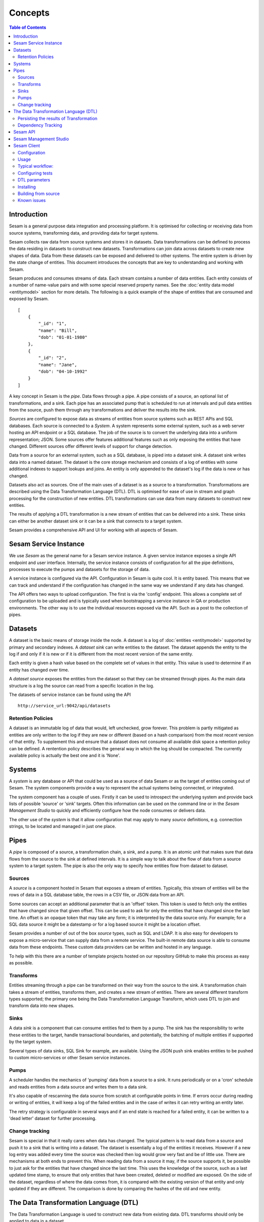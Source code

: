 ========
Concepts
========

.. contents:: Table of Contents
   :depth: 2
   :local:

Introduction
------------

Sesam is a general purpose data integration and processing platform. It is optimised for collecting or receiving data
from source systems, transforming data, and providing data for target systems.

Sesam collects raw data from source systems and stores it in datasets. Data transformations can be defined to process
the data residing in datasets to construct new datasets. Transformations can join data across datasets to create new
shapes of data. Data from these datasets can be exposed and delivered to other systems. The entire system is driven by
the state change of entities. This document introduces the concepts that are key to understanding and working with Sesam.

.. image:: images/datahub.jpg
    :width: 800px
    :align: center
    :alt: Sesam


Sesam produces and consumes streams of data. Each stream contains a number of data entities. Each entity consists of a
number of name-value pairs and with some special reserved property names. See the :doc:`entity data model <entitymodel>`
section for more details. The following is a quick example of the shape of entities that are consumed and exposed by Sesam.

::

    [
        {
            "_id": "1",
            "name": "Bill",
            "dob": "01-01-1980"
        },
        {
            "_id": "2",
            "name": "Jane",
            "dob": "04-10-1992"
        }
    ]


A key concept in Sesam is the *pipe*. Data flows through a pipe. A pipe consists of a source, an optional list of
transformations, and a sink. Each pipe has an associated pump that is scheduled to run at intervals and pull data
entities from the source, push them through any transformations and deliver the results into the sink.

*Sources* are configured to expose data as streams of entities from source systems such as REST APIs and SQL databases.
Each source is connected to a *System*. A system represents some external system, such as a web server hosting an
API endpoint or a SQL database. The job of the source is to convert the underlying data into a uniform representation; JSON.
Some sources offer features additional features such as only exposing the entities that have changed.
Different sources offer different levels of support for change detection.

Data from a source for an external system, such as a SQL database, is piped into a dataset sink. A dataset sink writes
data into a named dataset. The dataset is the core storage mechanism and consists of a log of entities with some
additional indexes to support lookups and joins. An entity is only appended to the dataset's log if the data is new
or has changed.

Datasets also act as sources. One of the main uses of a dataset is as a source to a transformation. Transformations are
described using the Data Transformation Language (DTL). DTL is optimised for ease of use in stream and graph processing
for the construction of new entities. DTL transformations can use data from many datasets to construct new entities.

The results of applying a DTL transformation is a new stream of entities that can be delivered into a sink. These sinks
can either be another dataset sink or it can be a sink that connects to a target system.

Sesam provides a comprehensive API and UI for working with all aspects of Sesam.

Sesam Service Instance
----------------------

We use *Sesam* as the general name for a Sesam service instance. A given service instance exposes a single API endpoint and user interface. Internally, the service instance consists of configuration for all the pipe definitions, processes to execute the pumps and datasets for the storage of data.

A service instance is configured via the API. Configuration in Sesam is quite cool. It is entity based. This means that we can track and understand if the configuration has changed in the same way we understand if any data has changed.

The API offers two ways to upload configuration. The first is via the 'config' endpoint. This allows a complete set of configuration to be uploaded and is typically used when bootstrapping a service instance in QA or production environments. The other way is to use the individual resources exposed via the API. Such as a post to the collection of pipes.


.. _concepts-datasets:

Datasets
--------

A dataset is the basic means of storage inside the node. A dataset is a log of :doc:`entities <entitymodel>` supported by primary and secondary indexes. A *dataset sink* can write entities to the dataset. The dataset appends the entity to the log if and only if it is new or if it is different from the most recent version of the same entity.

Each entity is given a hash value based on the complete set of values in that entity. This value is used to determine if an entity has changed over time.

A *dataset source* exposes the entities from the dataset so that they can be streamed through pipes. As the main data structure is a log the source can read from a specific location in the log.

.. image:: images/dataset.jpg
    :width: 800px
    :align: center
    :alt: DataSet


The datasets of service instance can be found using the API

::

    http://service_url:9042/api/datasets


Retention Policies
==================

A dataset is an immutable log of data that would, left unchecked, grow forever. This problem is partly mitigated as entities are only written to the log if they are new or different (based on a hash comparison) from the most recent version of that entity. To supplement this and ensure that a dataset does not consume all available disk space a retention policy can be defined. A rentention policy describes the general way in which the log should be compacted. The currently available policy is actually the best one and it is 'None'.

.. _concepts-systems:

Systems
-------

A *system* is any database or API that could be used as a source of data Sesam or as the target of entities coming out of Sesam. The system components provide a way to represent the actual systems being connected, or integrated.

The system component has a couple of uses. Firstly it can be used to introspect the underlying system and provide back lists of possible 'source' or 'sink' targets. Often this information can be used on the command line or in the *Sesam Management Studio* to quickly and efficiently configure how the node consumes or delivers data.

The other use of the *system* is that it allow configuration that may apply to many *source* definitions, e.g. connection strings, to be located and managed in just one place.

.. _concepts-pipes:

Pipes
-----

A *pipe* is composed of a source, a transformation chain, a sink, and a pump. It is an atomic unit that makes sure that data flows from the source to the sink at defined intervals. It is a simple way to talk about the flow of data from a source system to a target system. The pipe is also the only way to specify how entities flow from dataset to dataset.

.. image:: images/pipes.jpg
    :width: 800px
    :align: center
    :alt: Generic pipe concept


.. _concepts-sources:

Sources
=======

A *source* is a component hosted in Sesam that exposes a stream of entities. Typically, this stream of entities will be the rows of data in a SQL database table, the rows in a CSV file, or JSON data from an API.

.. image:: images/datasource.png
    :width: 800px
    :align: center
    :alt: Generic pipe concept

Some sources can accept an additional parameter that is an 'offset' token. This token is used to fetch only the entities that have changed since that given offset. This can be used to ask for only the entities that have changed since the last time. An offset is an opaque token that may take any form; it is interpreted by the data source only. For example; for a SQL data source it might be a datestamp or for a log based source it might be a location offset.

Sesam provides a number of out of the box *source* types, such as SQL and LDAP. It is also easy for developers to expose a micro-service that can supply data from a remote service. The built-in remote data source is able to consume data from these endpoints. These custom data providers can be written and hosted in any language.

To help with this there are a number of template projects hosted on our repository GitHub to make this process as easy as possible.

.. _concepts-transforms:

Transforms
==========

Entities streaming through a pipe can be transformed on their way from the source to the sink. A transformation chain takes a stream of entities, transforms them, and creates a new stream of entities. There are several different transform types supported; the primary one being the Data Transformation Language Transform, which uses DTL to join and transform data into new shapes.

.. _concepts-sinks:

Sinks
=====

A data *sink* is a component that can consume entities fed to them by a pump. The sink has the responsibility to write these entities to the target, handle transactional boundaries, and potentially, the batching of multiple entities if supported by the target system.

Several types of data sinks, SQL Sink for example, are available. Using the JSON push sink enables entities to be pushed to custom micro-services or other Sesam service instances.

.. _concepts-pumps:

Pumps
=====

A scheduler handles the mechanics of 'pumping' data from a source to a sink. It runs periodically or on a 'cron' schedule and reads entities from a data source and writes them to a data sink.

It's also capable of rescanning the data source from scratch at configurable points in time. If errors occur during reading or writing of entities, it will keep a log of the failed entities and in the case of writes it can retry
writing an entity later.

The retry strategy is configurable in several ways and if an end state is reached for a failed entity, it can be written to a 'dead letter' dataset for further processing.

Change tracking
===============

Sesam is special in that it really cares when data has changed. The typical pattern is to read data from a source and push it to a sink that is writing into a dataset. The dataset is essentially a log of the entities it receives. However if a new log entry was added every time the source was checked then log would grow very fast and be of little use. There are mechanisms at both ends to prevent this. When reading data from a source it may, if the source supports it, be possible to just ask for the entities that have changed since the last time. This uses the knowledge of the source, such as a last updated time stamp, to ensure that only entities that have been created, deleted or modified are exposed. On the side of the dataset, regardless of where the data comes from, it is compared with the existing version of that entity and only updated if they are different. The comparison is done by comparing the hashes of the old and new entity.


.. _concepts-dtl:

The Data Transformation Language (DTL)
--------------------------------------

The Data Transformation Language is used to construct new data from existing data. DTL transforms should only be applied to data in a dataset.

DTL has a simple syntax and model where the user declares how to construct a new data entity. It has commands such as 'add', 'copy', and 'merge'. That work on properties, list of values and complete entities.

.. image:: images/dtl.png
    :width: 800px
    :align: center
    :alt: DataSet

Persisting the results of Transformation
========================================

In general DTL is applied to the entities in a dataset and the resulting entities are pushed into a sink that writes to a new dataset. The new dataset is then used as a source for sinks that write the data to external systems.


.. _dependency_tracking:

Dependency Tracking
===================

One of the really smart things that Sesam can do is to understand complex dependencies in DTL. This is best described with an example. Imagine a dataset of customers and a dataset of addresses. Each address has a property 'customer_id' that is the primary key of the customer entity to which it belongs. A user creates a DTL transform that processes all customers and creates a new 'customer-with-address' structure that includes the address as a property. To do this they can use the 'hops' function to connect the customer and address. This DTL transform forms part of  a pipe and as such when a customer entity is updated, added or deleted it will be at the head of the dataset log and get processed the next time the pump runs. But what if the address changes? As far as the expected output the customer itself has also changed?

This is in essence a cache invalidation of complex queries problem. With Sesam we have solved that problem. We are empowered to solve the problem as we have a dedicated transform language. This allows us to introspect the transform to see where the dependencies are. Once we understand the dependencies we can create data structures and events that are able to understand that a change to an address should put a corresponding customer entity at the front of the dataset log again. Once it is there it will be pulled the next time the pump is run and a new customer entity containing the updated address is exposed.


Sesam API
---------

The Sesam API is a RESTful API that exposes the current state of a Sesam service instance and allows clients to add and modify configuration, test DTL, introspect datasets, view logs and the operational state of pumps and pipes.

The API can be found at:

::

    http://service_endpoint:9042/api


Sesam Management Studio
-----------------------

As well as the API there is a UI for working with Sesam. The UI exposes the pipes, datasets and operational information for a service instance.

The management studio can be found at:

::

    http://service_endpoint:9042/gui


Sesam Client
------------

The *sesamclient* is a command line tool for interacting with Sesam service instances. It provides a simpler way to interact with the API. The client requires python3 to work and can be installed using Pip.

So what is it used for? It is manily a command line tool for testing and deploying a Sesam configuration to and from a Git repository. 

After we have installed Sesam client via pip, we need to configure it as seen below.

Configuration
=============

::

    $ sesam init
    Username: foo
    Password:
    Available subscriptions:
    1. My dev node (11aa76...)
    2. My test node (44bb11...)
    Subscription to use? 2
    Config stored in .sesam/config.

Usage
=====

There are various ways of using the Sesam client.
A typical workflow bellow shows how to upload code, download it to make changes to it on local node.After code is edited test are run and once passed code is deplyed.

Typical workflow:
=================

::

    $ sesam clean
    $ sesam upload
    Node config replaced with local config.
    ## edit stuff in Sesam Management Studio
    $ sesam download
    Local config replaced by node config.
    $ sesam status
    Node config is up-to-date with local config.
    $ sesam run
    Run completed.
    $ sesam update
    Current output stored as expected output.
    $ sesam verify
    Verifying output...passed!

You an also run the full test cycle (typical CI setup)

::

    $ sesam test
    Node config replaced with local config.
    Run completed.
    Verifying output (1/3)...passed!
    Run completed.
    Verifying output (2/3)...passed!
    Run completed.
    Verifying output (3/3)...passed!


Configuring tests
=================

.. list-table::
   :header-rows: 1
   :widths: 10, 30, 10, 10, 30

   * - Property
     - Description
     - Type
     - Required 
     - Default 

   * - ``_id``
     - | Name of the test.
     - | ``string``
     - |  No
     - |  Name of the ``.test.json file``

   * - ``type``
     - | Config type so that this later can just be part of the rest of the config.
     - | ``string``
     - |  No
     - |  Test

   * - ``description``
     - | A description of the test.
     - | ``string``
     - |  No
     - |  

   * - ``ignore``
     - | If the output should be ignored during tests.
     - | ``boolean``
     - |   No
     - | ``false``

   * - ``endpoint``
     - | If the output should be fetched from a published endpoint instead.
     - | ``string``
     - |   No
     - | By default the json is grabbed from ``/pipes/<my-pipe>/entities``

   * - ``file``
     - | File that contains the expected results.
     - | ``string``
     - |   No
     - | Name of the .test.json file without .test (e.g. foo.test.json looks for foo.json)

   * - ``pipe``
     - | Pipe that contains the output to test.
     - | ``string``
     - |   No
     - | Name of the .test.json file without .test (e.g. foo.test.json looks for foo.json)

   * - ``blacklist``
     - | Properties to ignore in the output.
     - | ``Array of strings``
     - |   No
     - | ``[]``

   * - ``parameters``
     - | Which parameters to pass as bound parameters. Note that parameters only works for published endpoints.
     - | ``Object``
     - |   No
     - | ``{}``

Example: 

::

    {
     $ cat foo.test.json
        {
     "pipe": "foo",
      "file": "foo-A.xml",
      "endpoint": "xml",
      "parameters": {
      "my-param": "A"
        }
    }

DTL parameters
==============

If you need to pass various variations of bound parameters to the DTL, you just create multiple .test.json files for each combination of parameters.

Example:

::
    
    {
      $ cat foo-A.test.json
    {
      "pipe": "foo",
      "file": "foo-A.xml",
      "endpoint": "xml",
      "parameters": {
      "my-param": "A"
      }
    }

    $ cat foo-B.test.json
    {
      "pipe": "foo",
      "file": "foo-B.xml",
      "endpoint": "xml",
      "parameters": {
      "my-param": "B"
      }
    }

This will compare the output of ``/publishers/foo/xml?my-param=A`` with the contents of ``foo-A.xml`` and ``/publishers/foo/xml?my-param=B`` with the contents of ``foo-B.xml``.

Internal properties
^^^^^^^^^^^^^^^^^^^

All internal properties except ``_id`` and ``_deleted`` are removed from the output. Entities that has ``_deleted`` set to ``false`` will also be removed.

Endpoints
^^^^^^^^^

By default the entities are fetched from ``/pipes/<my-pipe>/entities``, but if endpoint is set it will be fetched from
``/publishers/<my-pipe>/<endpoint-type>`` based on the endpoint type specified. Note that the pipe needs to be configured to publish to this endpoint.
 
Example:

::

    {
      "_id": "foo",
      "type": "test",
      "endpoint": "xml",
      "file": "foo.xml"
    }

This will compare the output of ``/publishers/foo/xml`` with the contents of ``foo.xml``.

Blacklisting
^^^^^^^^^^^^

If the data contains values that are not deterministic (e.g. timestamp added during the run) they can be filtered out using the blacklist.
 
Example:

::

    {
      "_id": "foo",
      "type": "test",
      "blacklist": ["foo", "ns1:bar"]
    }

This will filter out properties called ``foo`` and ``ns1:bar`` (namespaced).
 
If the data is not located at the top level, a dotted notation is supported ``foo.bar``. This will remove the ``bar`` property from the object (or list of objects) located under the ``foo`` property. If you need to blacklist a property that actually contains a dot, the dot can be escaped like this ``foo\.bar``

If you need to ignore a property on a list of objects, you can also use this notation ``foos.*.bar``. This will remove the ``bar`` property from all the objects located under ``foos``.

Example:

::

    {
      "_id": "foo",
      "foos": {
      "A": {
      "bar": "baz",
      "foobar": "foo"
        }
      }
    }


Will end up as the following (with ``"blacklist": ["foos.*.bar"]``):

::

    {{
      "_id": "foo",
      "foos": {
      "A": {
      "foobar": "foo"
        }
      }
    }

Avoid ignore and blacklist
^^^^^^^^^^^^^^^^^^^^^^^^^^

It is recommended to avoid ignoring or blacklisting as much as possible as this creates a false sense of correctness. Tests will pass, but deviations are silently ignored. A better solution is to avoid these properties in the output if possible.

Scheduler customization
^^^^^^^^^^^^^^^^^^^^^^

By default the upload command will add a test-friendly scheduler as part of the configuration. The ``_id`` for this micro service system is ``scheduler``, but it can be overridden with the flag "--scheduler-id my-scheduler-id" if you need to override this.
 
If you want to configure a custom scheduler manually as part of the configuration you need to enable the ``--custom-scheduler`` flag.

This custom scheduler needs to implement the following: 

1. POST /start (the tool will call this when the scheduler should start)
2. GET / (the tool will then poll this until it returns with state 'success' or 'failure')

::

    {
      "state": "?|success|failure" 
    }

Installing
==========

Prebuilt binaries for common platforms can be downloaded from [Github Releases](https://github.com/sesam-io/sesam/releases/).

Building from source
====================

1. Install [Go](https://golang.org)
2. Make sure ``GOPATH`` is set and ``PATH`` includes ``$GOPATH/bin``
3. Download and build the package:
 
::

     go get github.com/sesam-io/sesam
 
4. Verify that it works

::

    $ sesam -version

    sesam version 0.0.8

Known issues
============

**JSON encoder escapes <, > and & as \uxxxx**
